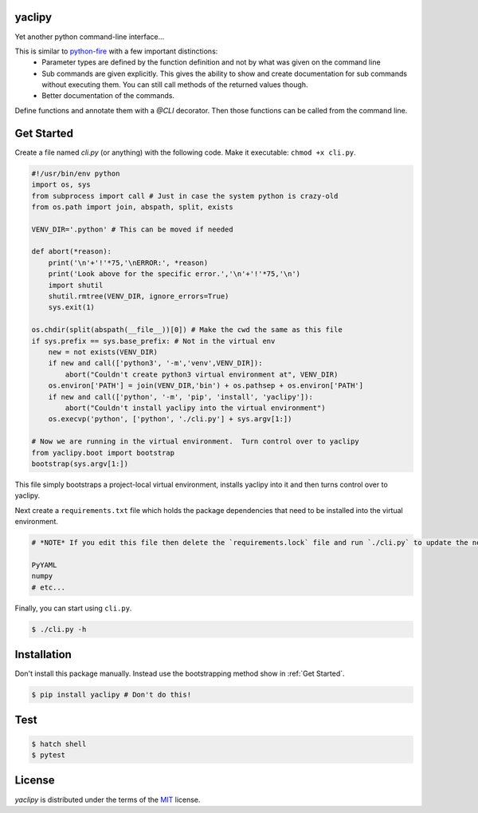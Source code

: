 yaclipy
=======

Yet another python command-line interface...

This is similar to `python-fire <https://github.com/google/python-fire>`_ with a few important distinctions:
 * Parameter types are defined by the function definition and not by what was given on the command line
 * Sub commands are given explicitly.  This gives the ability to show and create documentation for sub commands without executing them.  You can still call methods of the returned values though.
 * Better documentation of the commands.

Define functions and annotate them with a `@CLI` decorator.  Then those functions can be called from the command line.


.. _Get Started:

Get Started
===========

Create a file named `cli.py` (or anything) with the following code.
Make it executable: ``chmod +x cli.py``.

.. code-block:: python

    #!/usr/bin/env python
    import os, sys
    from subprocess import call # Just in case the system python is crazy-old
    from os.path import join, abspath, split, exists

    VENV_DIR='.python' # This can be moved if needed

    def abort(*reason):
        print('\n'+'!'*75,'\nERROR:', *reason)
        print('Look above for the specific error.','\n'+'!'*75,'\n')
        import shutil
        shutil.rmtree(VENV_DIR, ignore_errors=True)
        sys.exit(1)

    os.chdir(split(abspath(__file__))[0]) # Make the cwd the same as this file
    if sys.prefix == sys.base_prefix: # Not in the virtual env
        new = not exists(VENV_DIR)
        if new and call(['python3', '-m','venv',VENV_DIR]):
            abort("Couldn't create python3 virtual environment at", VENV_DIR)
        os.environ['PATH'] = join(VENV_DIR,'bin') + os.pathsep + os.environ['PATH']
        if new and call(['python', '-m', 'pip', 'install', 'yaclipy']):
            abort("Couldn't install yaclipy into the virtual environment")
        os.execvp('python', ['python', './cli.py'] + sys.argv[1:])

    # Now we are running in the virtual environment.  Turn control over to yaclipy
    from yaclipy.boot import bootstrap
    bootstrap(sys.argv[1:])


This file simply bootstraps a project-local virtual environment, installs yaclipy into it and then turns control over to yaclipy.

Next create a ``requirements.txt`` file which holds the package dependencies that need to be installed into the virtual environment.

.. code-block:: text

    # *NOTE* If you edit this file then delete the `requirements.lock` file and run `./cli.py` to update the new dependencies
    
    PyYAML
    numpy
    # etc...


Finally, you can start using ``cli.py``.

.. code-block:: console
    
    $ ./cli.py -h



Installation
============

Don't install this package manually.
Instead use the bootstrapping method show in :ref:`Get Started`.

.. code-block:: console
   
   $ pip install yaclipy # Don't do this!


.. image:: https://img.shields.io/pypi/v/yaclipy.svg
   :target: https://pypi.org/project/yaclipy


.. image:: https://img.shields.io/pypi/pyversions/yaclipy.svg
   :target: https://pypi.org/project/yaclipy



Test
====

.. code-block:: console

   $ hatch shell
   $ pytest



License
=======

`yaclipy` is distributed under the terms of the `MIT <https://spdx.org/licenses/MIT.html>`_ license.
